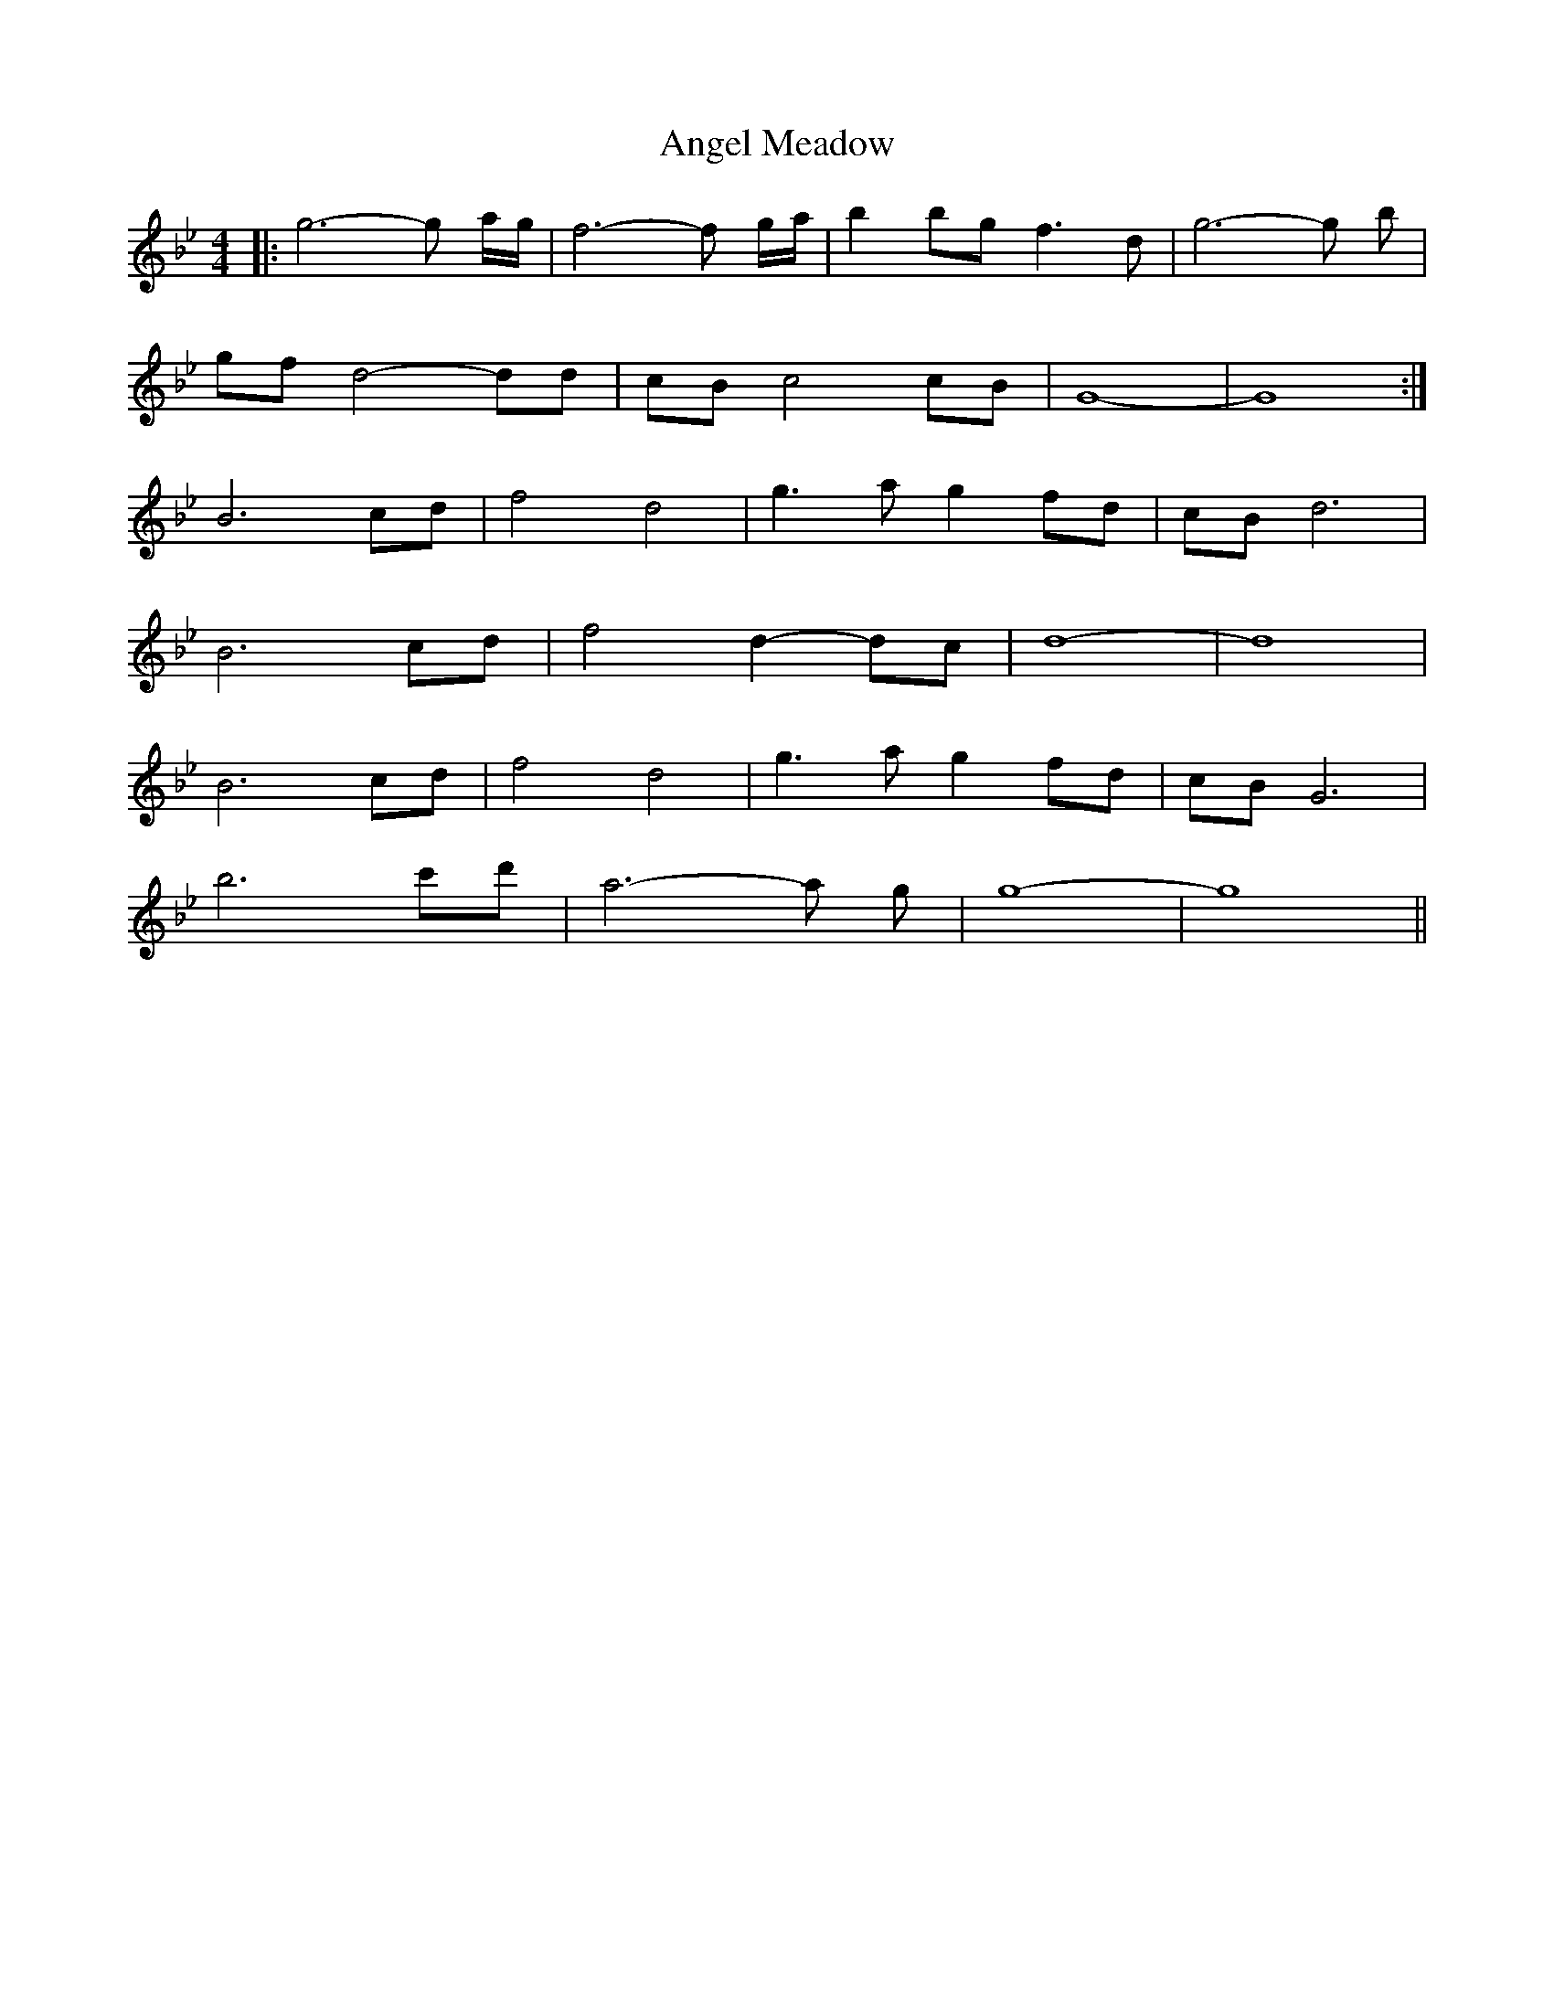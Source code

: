 X: 1536
T: Angel Meadow
R: reel
M: 4/4
K: Gminor
|:g6-g a/g/|f6-f g/a/|b2 bg f3d|g6-g b|
gf d4-dd|cB c4 cB|G8 -|G8:|
B6 cd|f4 d4|g3a g2 fd|cB d6|
B6 cd|f4 d2-dc|d8 -|d8|
B6 cd|f4 d4|g3a g2 fd|cB G6|
b6 c'd'|a6-a g|g8 -|g8||

